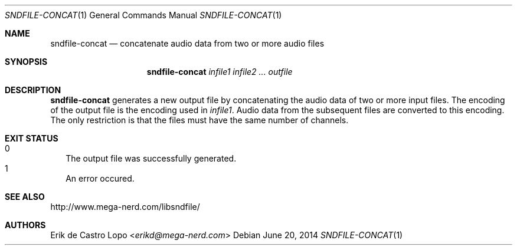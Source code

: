 .Dd "June 20, 2014"
.Dt SNDFILE-CONCAT 1
.Os
.Sh NAME
.Nm sndfile-concat
.Nd concatenate audio data from two or more audio files
.Sh SYNOPSIS
.Nm sndfile-concat
.Ar infile1
.Ar infile2
.Ar ...
.Ar outfile
.Sh DESCRIPTION
.Nm
generates a new output file by concatenating the audio data
of two or more input files. The encoding of the output file
is the encoding used in
.Ar infile1 .
Audio data from the subsequent files are converted to this encoding.
The only restriction is that the files must have
the same number of channels.
.Sh EXIT STATUS
.Bl -tag -width 0 -compact
.It 0
The output file was successfully generated.
.It 1
An error occured.
.El
.Sh SEE ALSO
.Lk http://www.mega-nerd.com/libsndfile/
.Sh AUTHORS
.An Erik de Castro Lopo Aq Mt erikd@mega-nerd.com
